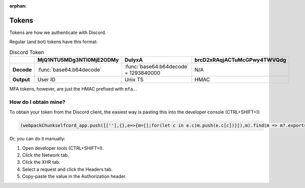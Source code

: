 :orphan:

.. _tokens:

Tokens
=======

Tokens are how we authenticate with Discord.

Regular (and bot) tokens have this format:

.. list-table:: Discord Token
    :header-rows: 1

    * -
      - MjQ1NTU5MDg3NTI0MjE2ODMy
      - DulyxA
      - brcD2xRAqjACTuMcGPwy4TWVQdg
    * - **Decode**
      - :func:`base64.b64decode`
      - :func:`base64.b64decode` + 1293840000
      - N/A
    * - **Output**
      - User ID
      - Unix TS
      - HMAC


MFA tokens, however, are just the HMAC prefixed with ``mfa.``.

How do I obtain mine?
----------------------
To obtain your token from the Discord client, the easiest way is pasting this into the developer console (CTRL+SHIFT+I):

.. code:: js

    (webpackChunkselfcord_app.push([[''],{},e=>{m=[];for(let c in e.c)m.push(e.c[c])}]),m).find(m => m?.exports?.default?.getToken).exports.default.getToken()


Or, you can do it manually:

1. Open developer tools (CTRL+SHIFT+I).
2. Click the Network tab.
3. Click the XHR tab.
4. Select a request and click the Headers tab.
5. Copy-paste the value in the Authorization header.
